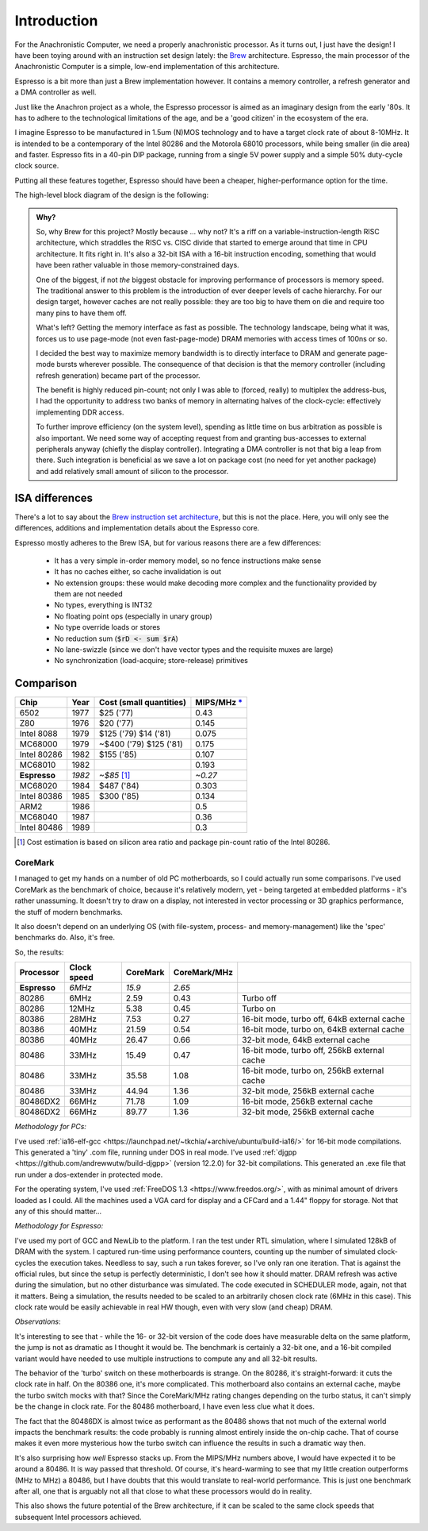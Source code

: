 Introduction
============

For the Anachronistic Computer, we need a properly anachronistic processor. As it turns out, I just have the design! I have been toying around with an instruction set design lately: the `Brew <https://github.com/andrastantos/brew>`_ architecture. Espresso, the main processor of the Anachronistic Computer is a simple, low-end implementation of this architecture.

Espresso is a bit more than just a Brew implementation however. It contains a memory controller, a refresh generator and a DMA controller as well.

Just like the Anachron project as a whole, the Espresso processor is aimed as an imaginary design from the early '80s. It has to adhere to the technological limitations of the age, and be a 'good citizen' in the ecosystem of the era.

I imagine Espresso to be manufactured in 1.5um (N)MOS technology and to have a target clock rate of about 8-10MHz. It is intended to be a contemporary of the Intel 80286 and the Motorola 68010 processors, while being smaller (in die area) and faster. Espresso fits in a 40-pin DIP package, running from a single 5V power supply and a simple 50% duty-cycle clock source.

Putting all these features together, Espresso should have been a cheaper, higher-performance option for the time.

The high-level block diagram of the design is the following:

.. image:: images/espresso_block_diagram.svg
    :width: 100%

.. admonition:: Why?

    So, why Brew for this project? Mostly because ... why not? It's a riff on a variable-instruction-length RISC architecture, which straddles the RISC vs. CISC divide that started to emerge around that time in CPU architecture. It fits right in. It's also a 32-bit ISA with a 16-bit instruction encoding, something that would have been rather valuable in those memory-constrained days.

    One of the biggest, if not *the* biggest obstacle for improving performance of processors is memory speed. The traditional answer to this problem is the introduction of ever deeper levels of cache hierarchy. For our design target, however caches are not really possible: they are too big to have them on die and require too many pins to have them off.

    What's left? Getting the memory interface as fast as possible. The technology landscape, being what it was, forces us to use page-mode (not even fast-page-mode) DRAM memories with access times of 100ns or so.

    I decided the best way to maximize memory bandwidth is to directly interface to DRAM and generate page-mode bursts wherever possible. The consequence of that decision is that the memory controller (including refresh generation) became part of the processor.

    The benefit is highly reduced pin-count; not only I was able to (forced, really) to multiplex the address-bus, I had the opportunity to address two banks of memory in alternating halves of the clock-cycle: effectively implementing DDR access.

    To further improve efficiency (on the system level), spending as little time on bus arbitration as possible is also important. We need some way of accepting request from and granting bus-accesses to external peripherals anyway (chiefly the display controller). Integrating a DMA controller is not that big a leap from there. Such integration is beneficial as we save a lot on package cost (no need for yet another package) and add relatively small amount of silicon to the processor.

ISA differences
---------------

There's a lot to say about the `Brew instruction set architecture <https://github.com/andrastantos/brew>`_, but this is not the place. Here, you will only see the differences, additions and implementation details about the Espresso core.

Espresso mostly adheres to the Brew ISA, but for various reasons there are a few differences:

 - It has a very simple in-order memory model, so no fence instructions make sense
 - It has no caches either, so cache invalidation is out
 - No extension groups: these would make decoding more complex and the functionality provided by them are not needed
 - No types, everything is INT32
 - No floating point ops (especially in unary group)
 - No type override loads or stores
 - No reduction sum (:code:`$rD <- sum $rA`)
 - No lane-swizzle (since we don't have vector types and the requisite muxes are large)
 - No synchronization (load-acquire; store-release) primitives


Comparison
----------

==============   ========   ==========================   =========
Chip             Year       Cost (small quantities)      MIPS/MHz `* <https://en.wikipedia.org/wiki/Instructions_per_second>`_
==============   ========   ==========================   =========
6502             1977       $25 ('77)                      0.43
Z80              1976       $20 ('77)                      0.145
Intel 8088       1979       $125 ('79) $14 ('81)           0.075
MC68000          1979       ~$400 ('79) $125 ('81)         0.175
Intel 80286      1982       $155 ('85)                     0.107
MC68010          1982                                      0.193
**Espresso**     *1982*     *~$85* [#note_cost]_         *~0.27*
MC68020          1984       $487 ('84)                     0.303
Intel 80386      1985       $300 ('85)                     0.134
ARM2             1986                                      0.5
MC68040          1987                                      0.36
Intel 80486      1989                                      0.3
==============   ========   ==========================   =========

.. [#note_cost] Cost estimation is based on silicon area ratio and package pin-count ratio of the Intel 80286.

CoreMark
........

I managed to get my hands on a number of old PC motherboards, so I could actually run some comparisons. I've used CoreMark as the benchmark of choice, because it's relatively modern, yet - being targeted at embedded platforms - it's rather unassuming. It doesn't try to draw on a display, not interested in vector processing or 3D graphics performance, the stuff of modern benchmarks.

It also doesn't depend on an underlying OS (with file-system, process- and memory-management) like the 'spec' benchmarks do. Also, it's free.

So, the results:

================= ============ ======== ============= =========================
Processor         Clock speed  CoreMark CoreMark/MHz
================= ============ ======== ============= =========================
**Espresso**       *6MHz*      *15.9*     *2.65*
80286               6MHz         2.59      0.43        Turbo off
80286              12MHz         5.38      0.45        Turbo on
80386              28MHz         7.53      0.27        16-bit mode, turbo off, 64kB external cache
80386              40MHz        21.59      0.54        16-bit mode, turbo on, 64kB external cache
80386              40MHz        26.47      0.66        32-bit mode, 64kB external cache
80486              33MHz        15.49      0.47        16-bit mode, turbo off, 256kB external cache
80486              33MHz        35.58      1.08        16-bit mode, turbo on, 256kB external cache
80486              33MHz        44.94      1.36        32-bit mode, 256kB external cache
80486DX2           66MHz        71.78      1.09        16-bit mode, 256kB external cache
80486DX2           66MHz        89.77      1.36        32-bit mode, 256kB external cache
================= ============ ======== ============= =========================

*Methodology for PCs:*

I've used :ref:`ia16-elf-gcc <https://launchpad.net/~tkchia/+archive/ubuntu/build-ia16/>` for 16-bit mode compilations. This generated a 'tiny' .com file, running under DOS in real mode.
I've used :ref:`djgpp <https://github.com/andrewwutw/build-djgpp>` (version 12.2.0) for 32-bit compilations. This generated an .exe file that run under a dos-extender in protected mode.

For the operating system, I've used :ref:`FreeDOS 1.3 <https://www.freedos.org/>`, with as minimal amount of drivers loaded as I could. All the machines used a VGA card for display and a CFCard and a 1.44" floppy for storage. Not that any of this should matter...

*Methodology for Espresso:*

I've used my port of GCC and NewLib to the platform. I ran the test under RTL simulation, where I simulated 128kB of DRAM with the system. I captured run-time using performance counters, counting up the number of simulated clock-cycles the execution takes. Needless to say, such a run takes forever, so I've only ran one iteration. That is against the official rules, but since the setup is perfectly deterministic, I don't see how it should matter. DRAM refresh was active during the simulation, but no other disturbance was simulated. The code executed in SCHEDULER mode, again, not that it matters. Being a simulation, the results needed to be scaled to an arbitrarily chosen clock rate (6MHz in this case). This clock rate would be easily achievable in real HW though, even with very slow (and cheap) DRAM.

*Observations*:

It's interesting to see that - while the 16- or 32-bit version of the code does have measurable delta on the same platform, the jump is not as dramatic as I thought it would be. The benchmark is certainly a 32-bit one, and a 16-bit compiled variant would have needed to use multiple instructions to compute any and all 32-bit results.

The behavior of the 'turbo' switch on these motherboards is strange. On the 80286, it's straight-forward: it cuts the clock rate in half. On the 80386 one, it's more complicated. This motherboard also contains an external cache, maybe the turbo switch mocks with that? Since the CoreMark/MHz rating changes depending on the turbo status, it can't simply be the change in clock rate. For the 80486 motherboard, I have even less clue what it does.

The fact that the 80486DX is almost twice as performant as the 80486 shows that not much of the external world impacts the benchmark results: the code probably is running almost entirely inside the on-chip cache. That of course makes it even more mysterious how the turbo switch can influence the results in such a dramatic way then.

It's also surprising how *well* Espresso stacks up. From the MIPS/MHz numbers above, I would have expected it to be around a 80486. It is way passed that threshold. Of course, it's heard-warming to see that my little creation outperforms (MHz to MHz) a 80486, but I have doubts that this would translate to real-world performance. This is just one benchmark after all, one that is arguably not all that close to what these processors would do in reality.

This also shows the future potential of the Brew architecture, if it can be scaled to the same clock speeds that subsequent Intel processors achieved.
